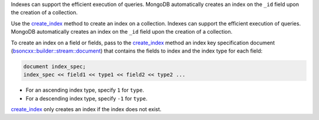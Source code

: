.. _create_index: http://mongodb.github.io/mongo-cxx-driver/classmongocxx_1_1collection.html#a0e31354056b3453589d039f2d1b604a8


Indexes can support the efficient execution of queries. MongoDB
automatically creates an index on the ``_id`` field upon the
creation of a collection.

Use the create_index_ method to create an
index on a collection. Indexes can support the efficient execution of
queries. MongoDB automatically creates an index on the ``_id`` field
upon the creation of a collection.

To create an index on a field or fields, pass to the create_index_
method an index key specification document
(`bsoncxx::builder::stream::document`_) that contains the fields to
index and the index type for each field:

.. code-block:: javascript

   document index_spec;
   index_spec << field1 << type1 << field2 << type2 ...

- For an ascending index type, specify ``1`` for ``type``.
- For a descending index type, specify ``-1`` for ``type``.

create_index_ only creates an index if the index does not exist.

.. _`bsoncxx::builder::stream::document`: http://mongodb.github.io/mongo-cxx-driver/classbsoncxx_1_1builder_1_1stream_1_1document.html

